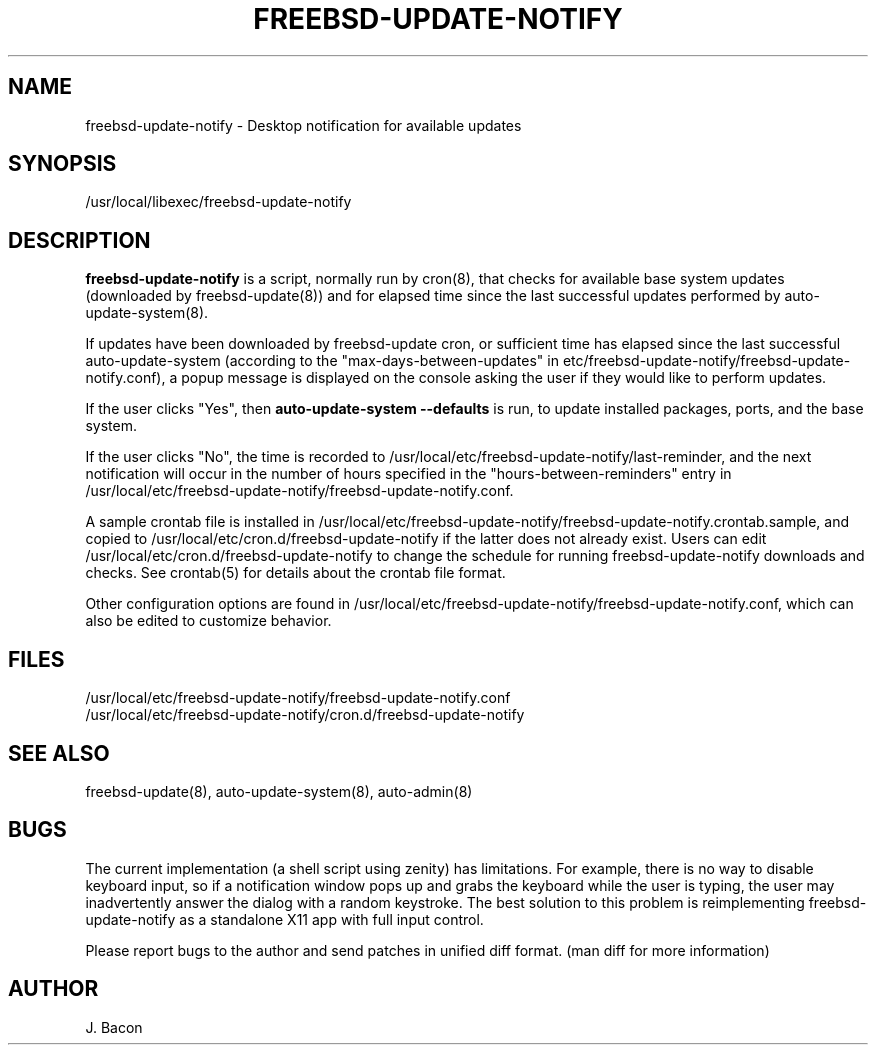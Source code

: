 .TH FREEBSD-UPDATE-NOTIFY 8
.SH NAME    \" Section header
.PP
 
freebsd-update-notify - Desktop notification for available updates

\" Convention:
\" Underline anything that is typed verbatim - commands, etc.
.SH SYNOPSIS
.PP
.nf 
.na
/usr/local/libexec/freebsd-update-notify
.ad
.fi

\" Optional sections
.SH "DESCRIPTION"

.B freebsd-update-notify
is a script, normally run by cron(8), that checks for available
base system updates (downloaded by freebsd-update(8)) and for elapsed
time since the last successful updates performed by
auto-update-system(8).

If updates have been downloaded by freebsd-update cron, or sufficient
time has elapsed since the last successful auto-update-system (according
to the "max-days-between-updates" in
etc/freebsd-update-notify/freebsd-update-notify.conf), a popup
message is displayed on the console asking the user if they would like
to perform updates.

If the user clicks "Yes", then
.B auto-update-system --defaults
is run, to update installed packages, ports, and the base system.

If the user clicks "No", the time is recorded to
/usr/local/etc/freebsd-update-notify/last-reminder, and the next
notification will occur in the number of hours specified in
the "hours-between-reminders" entry in
/usr/local/etc/freebsd-update-notify/freebsd-update-notify.conf.

A sample crontab file is installed in
/usr/local/etc/freebsd-update-notify/freebsd-update-notify.crontab.sample,
and copied to /usr/local/etc/cron.d/freebsd-update-notify if the latter
does not already exist.  Users can edit
/usr/local/etc/cron.d/freebsd-update-notify to change the schedule for
running freebsd-update-notify downloads and checks.
See crontab(5) for details about the crontab file format.

Other configuration options are found in
/usr/local/etc/freebsd-update-notify/freebsd-update-notify.conf,
which can also be edited to customize behavior.

.SH FILES
.nf
.na
/usr/local/etc/freebsd-update-notify/freebsd-update-notify.conf
/usr/local/etc/freebsd-update-notify/cron.d/freebsd-update-notify
.ad
.fi

.SH "SEE ALSO"
freebsd-update(8), auto-update-system(8), auto-admin(8)

.SH BUGS
The current implementation (a shell script using zenity) has limitations.
For example, there is no way to disable keyboard input, so if a notification
window pops up and grabs the keyboard while the user is typing,
the user may inadvertently answer the dialog with a random keystroke.
The best solution to this problem is reimplementing freebsd-update-notify
as a standalone X11 app with full input control.

Please report bugs to the author and send patches in unified diff format.
(man diff for more information)

.SH AUTHOR
.nf
.na
J. Bacon
